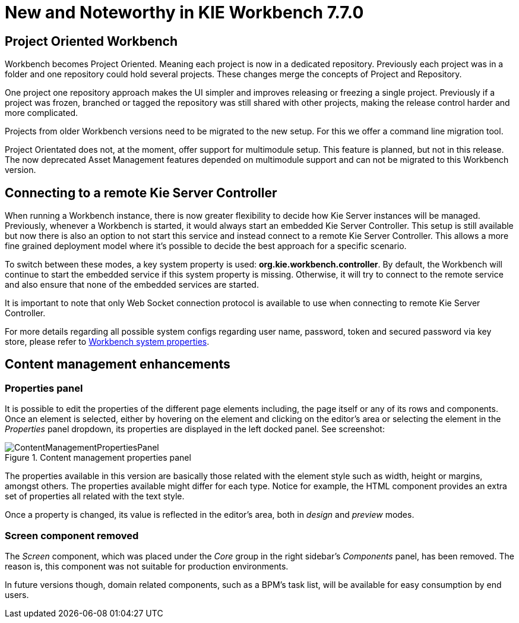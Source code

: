 [[_wb.releasenotesworkbench.7.7.0.final]]
= New and Noteworthy in KIE Workbench 7.7.0

== Project Oriented Workbench

Workbench becomes Project Oriented. Meaning each project is now in a dedicated repository. Previously each project was in a folder and one repository could hold several projects. These changes merge the concepts of Project and Repository.

One project one repository approach makes the UI simpler and improves releasing or freezing a single project. Previously if a project was frozen, branched or tagged the repository was still shared with other projects, making the release control harder and more complicated.

Projects from older Workbench versions need to be migrated to the new setup. For this we offer a command line migration tool. 

Project Orientated does not, at the moment, offer support for multimodule setup. This feature is planned, but not in this release. The now deprecated Asset Management features depended on multimodule support and can not be migrated to this Workbench version.

== Connecting to a remote Kie Server Controller

When running a Workbench instance, there is now greater flexibility to decide how Kie Server instances will be managed.
Previously, whenever a Workbench is started, it would always start an embedded Kie Server Controller. This setup is still available
but now there is also an option to not start this service and instead connect to a remote Kie Server Controller.
This allows a more fine grained deployment model where it's possible to decide the best approach for a specific scenario.

To switch between these modes, a key system property is used: *org.kie.workbench.controller*. By default, the Workbench
will continue to start the embedded service if this system property is missing. Otherwise, it will try to connect to the remote
service and also ensure that none of the embedded services are started.

It is important to note that only Web Socket connection protocol is available to use when connecting to remote Kie Server Controller.

For more details regarding all possible system configs regarding user name, password, token and secured password via key store,
please refer to <<_wb.systemproperties, Workbench system properties>>.

== Content management enhancements

=== Properties panel

It is possible to edit the properties of the different page elements including, the page itself or any of its rows and components.
Once an element is selected, either by hovering on the element and clicking on the editor's area or selecting the element in the
_Properties_ panel dropdown, its properties are displayed in the left docked panel. See screenshot:

.Content management properties panel
image::Workbench/ReleaseNotes/ContentManagement/ContentManagementPropertiesPanel.png[align="center"]

The properties available in this version are basically those related with the element style such as width, height or margins, amongst others.
The properties available might differ for each type. Notice for example, the HTML component provides an extra set of properties all related
with the text style.

Once a property is changed, its value is reflected in the editor's area, both in _design_ and _preview_ modes.

=== Screen component removed

The _Screen_ component, which was placed under the _Core_ group in the right sidebar's _Components_ panel, has been removed.
The reason is, this component was not suitable for production environments.

In future versions though, domain related components, such as a BPM's task list, will be available for easy consumption by end users.



